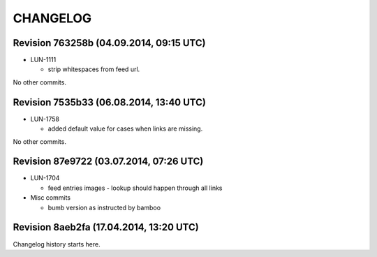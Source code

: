 CHANGELOG
=========

Revision 763258b (04.09.2014, 09:15 UTC)
----------------------------------------

* LUN-1111

  * strip whitespaces from feed url.

No other commits.

Revision 7535b33 (06.08.2014, 13:40 UTC)
----------------------------------------

* LUN-1758

  * added default value for cases when links are missing.

No other commits.

Revision 87e9722 (03.07.2014, 07:26 UTC)
----------------------------------------

* LUN-1704

  * feed entries images - lookup should happen through all links

* Misc commits

  * bumb version as instructed by bamboo

Revision 8aeb2fa (17.04.2014, 13:20 UTC)
----------------------------------------

Changelog history starts here.

